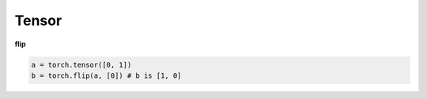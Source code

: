
Tensor
======

**flip**

.. code-block::

  a = torch.tensor([0, 1])
  b = torch.flip(a, [0]) # b is [1, 0]

